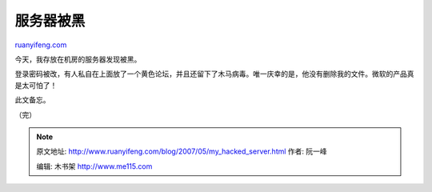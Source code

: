 .. _200705_my_hacked_server:

服务器被黑
=============================

`ruanyifeng.com <http://www.ruanyifeng.com/blog/2007/05/my_hacked_server.html>`__

今天，我存放在机房的服务器发现被黑。

登录密码被改，有人私自在上面放了一个黄色论坛，并且还留下了木马病毒。唯一庆幸的是，他没有删除我的文件。微软的产品真是太可怕了！

此文备忘。

（完）

.. note::
    原文地址: http://www.ruanyifeng.com/blog/2007/05/my_hacked_server.html 
    作者: 阮一峰 

    编辑: 木书架 http://www.me115.com